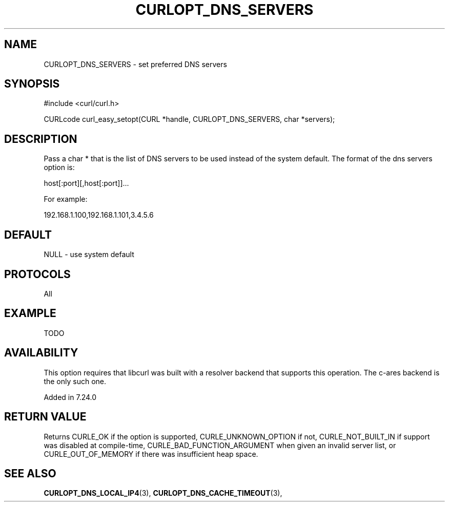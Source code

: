 .\" **************************************************************************
.\" *                                  _   _ ____  _
.\" *  Project                     ___| | | |  _ \| |
.\" *                             / __| | | | |_) | |
.\" *                            | (__| |_| |  _ <| |___
.\" *                             \___|\___/|_| \_\_____|
.\" *
.\" * Copyright (C) 1998 - 2014, Daniel Stenberg, <daniel@haxx.se>, et al.
.\" *
.\" * This software is licensed as described in the file COPYING, which
.\" * you should have received as part of this distribution. The terms
.\" * are also available at https://curl.haxx.se/docs/copyright.html.
.\" *
.\" * You may opt to use, copy, modify, merge, publish, distribute and/or sell
.\" * copies of the Software, and permit persons to whom the Software is
.\" * furnished to do so, under the terms of the COPYING file.
.\" *
.\" * This software is distributed on an "AS IS" basis, WITHOUT WARRANTY OF ANY
.\" * KIND, either express or implied.
.\" *
.\" **************************************************************************
.\"
.TH CURLOPT_DNS_SERVERS 3 "19 Jun 2014" "libcurl 7.37.0" "curl_easy_setopt options"
.SH NAME
CURLOPT_DNS_SERVERS \- set preferred DNS servers
.SH SYNOPSIS
#include <curl/curl.h>

CURLcode curl_easy_setopt(CURL *handle, CURLOPT_DNS_SERVERS, char *servers);
.SH DESCRIPTION
Pass a char * that is the list of DNS servers to be used instead of the system
default.  The format of the dns servers option is:

host[:port][,host[:port]]...

For example:

192.168.1.100,192.168.1.101,3.4.5.6
.SH DEFAULT
NULL - use system default
.SH PROTOCOLS
All
.SH EXAMPLE
TODO
.SH AVAILABILITY
This option requires that libcurl was built with a resolver backend that
supports this operation. The c-ares backend is the only such one.

Added in 7.24.0
.SH RETURN VALUE
Returns CURLE_OK if the option is supported, CURLE_UNKNOWN_OPTION if not,
CURLE_NOT_BUILT_IN if support was disabled at compile-time,
CURLE_BAD_FUNCTION_ARGUMENT when given an invalid server list, or
CURLE_OUT_OF_MEMORY if there was insufficient heap space.
.SH "SEE ALSO"
.BR CURLOPT_DNS_LOCAL_IP4 "(3), " CURLOPT_DNS_CACHE_TIMEOUT "(3), "
